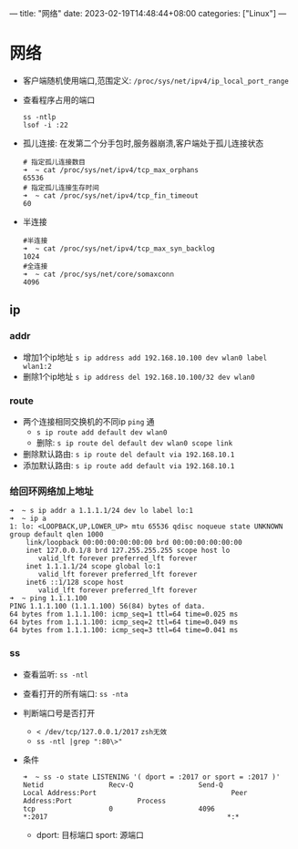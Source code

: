 ---
title: "网络"
date: 2023-02-19T14:48:44+08:00
categories: ["Linux"]
---

* 网络
- 客户端随机使用端口,范围定义: =/proc/sys/net/ipv4/ip_local_port_range=
- 查看程序占用的端口
  #+begin_src shell
  ss -ntlp
  lsof -i :22
  #+end_src
- 孤儿连接: 在发第二个分手包时,服务器崩溃,客户端处于孤儿连接状态
  #+begin_src shell
  # 指定孤儿连接数目
  ➜  ~ cat /proc/sys/net/ipv4/tcp_max_orphans
  65536
  # 指定孤儿连接生存时间
  ➜  ~ cat /proc/sys/net/ipv4/tcp_fin_timeout
  60
  #+end_src
- 半连接
  #+begin_src shell
  #半连接
  ➜  ~ cat /proc/sys/net/ipv4/tcp_max_syn_backlog
  1024
  #全连接
  ➜  ~ cat /proc/sys/net/core/somaxconn
  4096
  #+end_src
** ip
*** addr
- 增加1个ip地址
  =s ip address add 192.168.10.100 dev wlan0 label wlan1:2=
- 删除1个ip地址
  =s ip address del 192.168.10.100/32 dev wlan0=
*** route
- 两个连接相同交换机的不同ip =ping= 通
  - =s ip route add default dev wlan0=
  - 删除: =s ip route del default dev wlan0 scope link=
- 删除默认路由: =s ip route del default via 192.168.10.1=
- 添加默认路由: =s ip route add default via 192.168.10.1=
*** 给回环网络加上地址
#+begin_src shell
➜  ~ s ip addr a 1.1.1.1/24 dev lo label lo:1
➜  ~ ip a
1: lo: <LOOPBACK,UP,LOWER_UP> mtu 65536 qdisc noqueue state UNKNOWN group default qlen 1000
    link/loopback 00:00:00:00:00:00 brd 00:00:00:00:00:00
    inet 127.0.0.1/8 brd 127.255.255.255 scope host lo
       valid_lft forever preferred_lft forever
    inet 1.1.1.1/24 scope global lo:1
       valid_lft forever preferred_lft forever
    inet6 ::1/128 scope host
       valid_lft forever preferred_lft forever
➜  ~ ping 1.1.1.100
PING 1.1.1.100 (1.1.1.100) 56(84) bytes of data.
64 bytes from 1.1.1.100: icmp_seq=1 ttl=64 time=0.025 ms
64 bytes from 1.1.1.100: icmp_seq=2 ttl=64 time=0.049 ms
64 bytes from 1.1.1.100: icmp_seq=3 ttl=64 time=0.041 ms
#+end_src
*** ss
- 查看监听: =ss -ntl=
- 查看打开的所有端口: =ss -nta=
- 判断端口号是否打开
  - =< /dev/tcp/127.0.0.1/2017= =zsh无效=
  - =ss -ntl |grep ":80\>"=
- 条件
    #+begin_src shell
    ➜  ~ ss -o state LISTENING '( dport = :2017 or sport = :2017 )'
    Netid                Recv-Q                Send-Q                               Local Address:Port                                 Peer Address:Port                Process
    tcp                  0                     4096                                             *:2017                                            *:*
    #+end_src
  - dport: 目标端口 sport: 源端口
